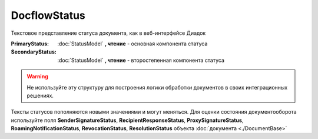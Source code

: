 DocflowStatus
=============

Текстовое представление статуса документа, как в веб-интерфейсе Диадок

:PrimaryStatus:
  :doc:`StatusModel` **, чтение** - основная компонента статуса

:SecondaryStatus:
  :doc:`StatusModel` **, чтение** - второстепенная компонента статуса


.. warning:: Не используйте эту структуру для построения логики обработки документов в своих интеграционных решениях.
Тексты статусов пополняются новыми значениями и могут меняться.
Для оценки состояния документооборота используйте поля **SenderSignatureStatus**, **RecipientResponseStatus**, **ProxySignatureStatus**, **RoamingNotificationStatus**, **RevocationStatus**, **ResolutionStatus** объекта :doc:`документа <./DocumentBase>`
